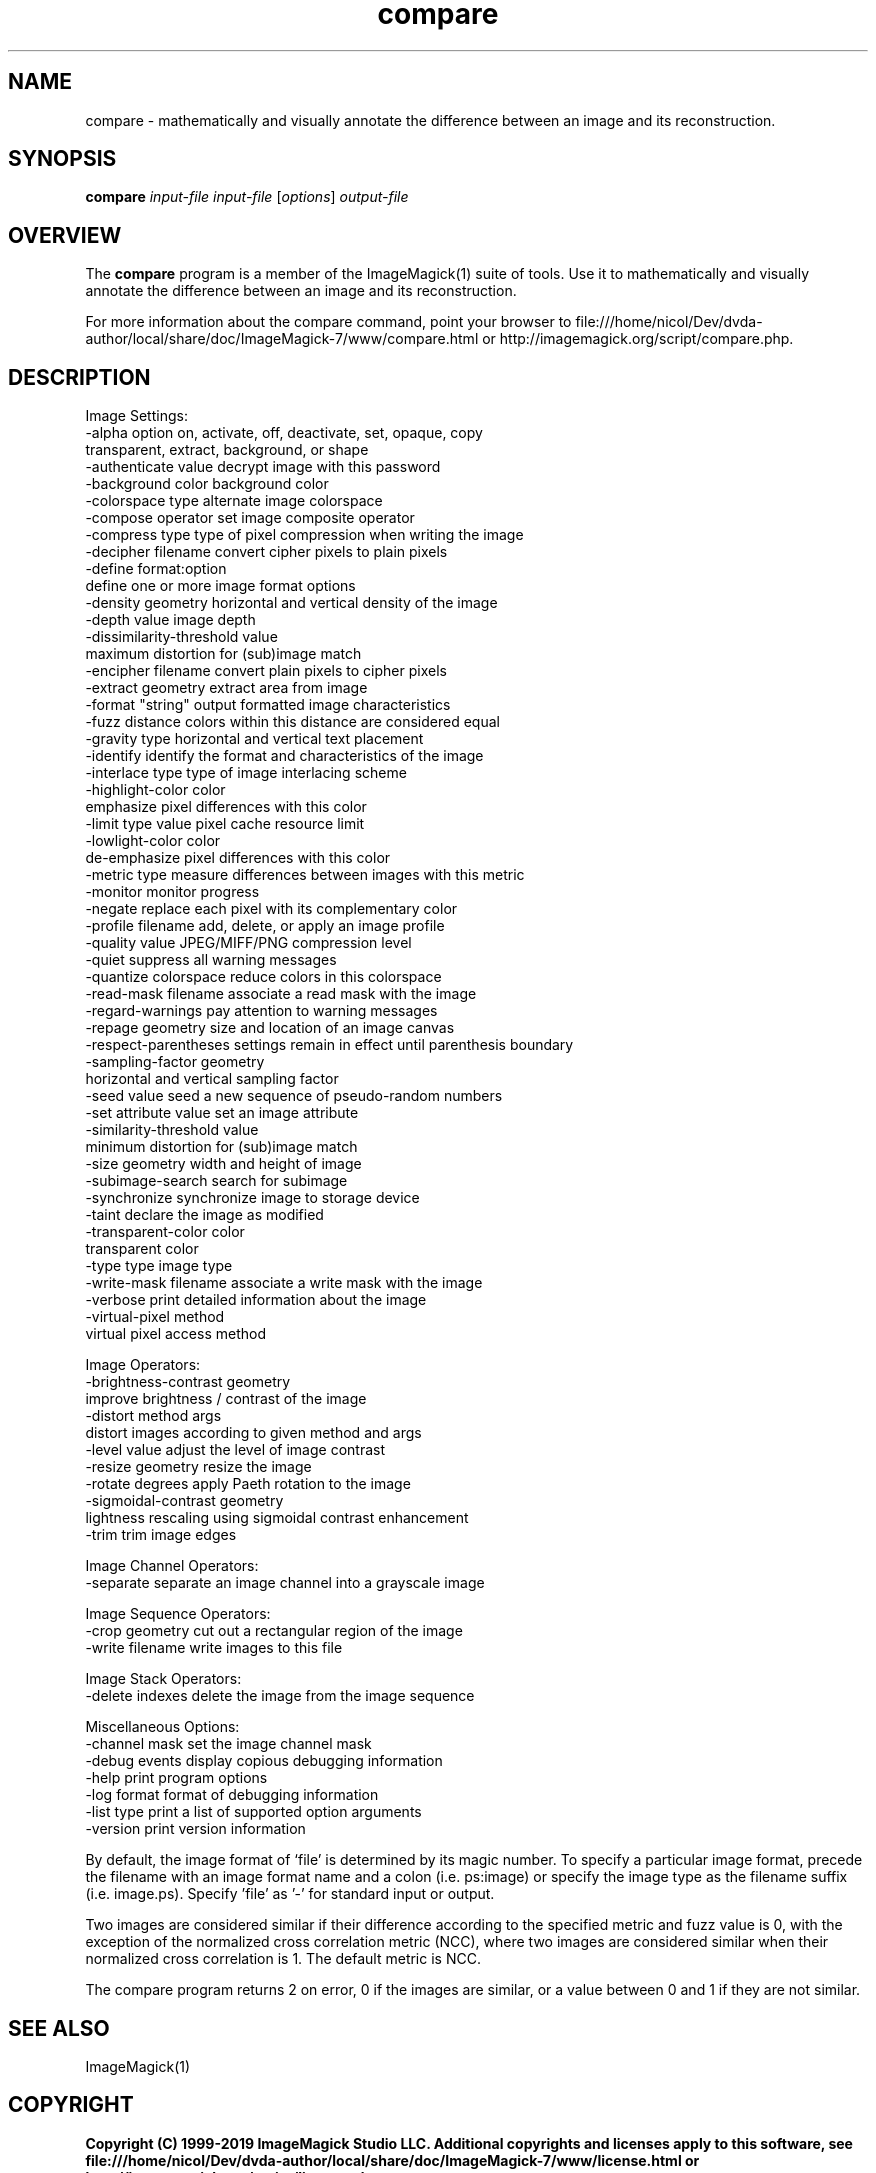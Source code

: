 .TH compare 1 "Date: 2009/01/10 01:00:00" "ImageMagick"
.SH NAME
compare \- mathematically and visually annotate the difference between an image and its reconstruction.
.SH SYNOPSIS
.TP
\fBcompare\fP \fIinput-file\fP \fIinput-file\fP [\fIoptions\fP] \fIoutput-file\fP
.SH OVERVIEW
The \fBcompare\fP program is a member of the ImageMagick(1) suite of tools.  Use it to mathematically and visually annotate the difference between an image and its reconstruction.

For more information about the compare command, point your browser to file:///home/nicol/Dev/dvda-author/local/share/doc/ImageMagick-7/www/compare.html or http://imagemagick.org/script/compare.php.
.SH DESCRIPTION
Image Settings:
  \-alpha option        on, activate, off, deactivate, set, opaque, copy
                        transparent, extract, background, or shape
  \-authenticate value  decrypt image with this password
  \-background color    background color
  \-colorspace type     alternate image colorspace
  \-compose operator    set image composite operator
  \-compress type       type of pixel compression when writing the image
  \-decipher filename   convert cipher pixels to plain pixels
  \-define format:option
                       define one or more image format options
  \-density geometry    horizontal and vertical density of the image
  \-depth value         image depth
  \-dissimilarity-threshold value
                        maximum distortion for (sub)image match
  \-encipher filename   convert plain pixels to cipher pixels
  \-extract geometry    extract area from image
  \-format "string"     output formatted image characteristics
  \-fuzz distance       colors within this distance are considered equal
  \-gravity type        horizontal and vertical text placement
  \-identify            identify the format and characteristics of the image
  \-interlace type      type of image interlacing scheme
  \-highlight-color color
                       emphasize pixel differences with this color
  \-limit type value    pixel cache resource limit
  \-lowlight-color color
                       de-emphasize pixel differences with this color
  \-metric type         measure differences between images with this metric
  \-monitor             monitor progress
  \-negate              replace each pixel with its complementary color
  \-profile filename    add, delete, or apply an image profile
  \-quality value       JPEG/MIFF/PNG compression level
  \-quiet               suppress all warning messages
  \-quantize colorspace reduce colors in this colorspace
  \-read-mask filename  associate a read mask with the image
  \-regard-warnings     pay attention to warning messages
  \-repage geometry     size and location of an image canvas
  \-respect-parentheses settings remain in effect until parenthesis boundary
  \-sampling-factor geometry
                       horizontal and vertical sampling factor
  \-seed value          seed a new sequence of pseudo-random numbers
  \-set attribute value set an image attribute
  \-similarity-threshold value
                        minimum distortion for (sub)image match
  \-size geometry       width and height of image
  \-subimage-search     search for subimage
  \-synchronize         synchronize image to storage device
  \-taint               declare the image as modified
  \-transparent-color color
                       transparent color
  \-type type           image type
  \-write-mask filename associate a write mask with the image
  \-verbose             print detailed information about the image
  \-virtual-pixel method
                       virtual pixel access method

Image Operators:
  \-brightness-contrast geometry
                        improve brightness / contrast of the image
  \-distort method args
                        distort images according to given method and args
  \-level value         adjust the level of image contrast
  \-resize geometry     resize the image
  \-rotate degrees      apply Paeth rotation to the image
  \-sigmoidal-contrast geometry
                       lightness rescaling using sigmoidal contrast enhancement
  \-trim                trim image edges

Image Channel Operators:
  \-separate            separate an image channel into a grayscale image

Image Sequence Operators:
  \-crop geometry       cut out a rectangular region of the image
  \-write filename      write images to this file

Image Stack Operators:
  \-delete indexes      delete the image from the image sequence

Miscellaneous Options:
  \-channel mask        set the image channel mask
  \-debug events        display copious debugging information
  \-help                print program options
  \-log format          format of debugging information
  \-list type           print a list of supported option arguments
  \-version             print version information

By default, the image format of `file' is determined by its magic number.  To specify a particular image format, precede the filename with an image format name and a colon (i.e. ps:image) or specify the image type as the filename suffix (i.e. image.ps).  Specify 'file' as '-' for standard input or output.

Two images are considered similar if their difference according to the specified metric and fuzz value is 0, with the exception of the normalized cross correlation metric (NCC), where two images are considered similar when their normalized cross correlation is 1. The default metric is NCC.

The compare program returns 2 on error, 0 if the images are similar, or a value between 0 and 1 if they are not similar.
.SH SEE ALSO
ImageMagick(1)

.SH COPYRIGHT

\fBCopyright (C) 1999-2019 ImageMagick Studio LLC. Additional copyrights and licenses apply to this software, see file:///home/nicol/Dev/dvda-author/local/share/doc/ImageMagick-7/www/license.html or http://imagemagick.org/script/license.php\fP
